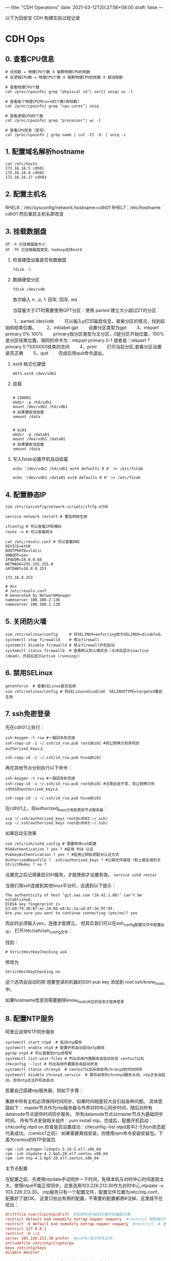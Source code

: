 ---
title: "CDH Operations"
date: 2021-03-12T20:27:56+08:00
draft: false
---

以下为回收宝 CDH 构建实验过程记录




* CDH Ops

** 0. 查看CPU信息
#+begin_src shell
  # 总核数 = 物理CPU个数 X 每颗物理CPU的核数
  # 总逻辑CPU数 = 物理CPU个数 X 每颗物理CPU的核数 X 超线程数

  # 查看物理CPU个数
  cat /proc/cpuinfo| grep "physical id"| sort| uniq| wc -l

  # 查看每个物理CPU中core的个数(即核数)
  cat /proc/cpuinfo| grep "cpu cores"| uniq

  # 查看逻辑CPU的个数
  cat /proc/cpuinfo| grep "processor"| wc -l

  # 查看CPU信息（型号）
  cat /proc/cpuinfo | grep name | cut -f2 -d: | uniq -c
#+end_src
** 1. 配置域名解析hostname
#+begin_src shell
  cat /etc/hosts
  172.16.16.5 cdh01
  172.16.16.4 cdh02
  172.16.16.17 cdh03
#+end_src

** 2. 配置主机名
RHEL6：/etc/sysconfig/network  hostname=cdh01
RHEL7：/etc/hostname  cdh01
然后重启主机名即改变

** 3. 挂载数据盘
#+begin_src shell
  df -h 已挂载磁盘大小
  df -Th 已挂载磁盘类型，hadoop支持ext4
#+end_src

1. 检查硬盘设备是否有数据盘
   #+begin_src shell
     fdisk -l
   #+end_src

2. 数据硬盘分区
   #+begin_src shell
     fdisk /dev/vdb
   #+end_src

   依次输入 n , p,  1.  回车, 回车, wq

   当容量大于2T时需要使用GPT分区：使用 parted 建立大小超过2T的分区
　　1，parted /dev/vdb
　　可以输入p打印磁盘信息，查看分区的情况，找到起始和结束位置。
　　2，mklabel gpt
　　设置分区类型为gpt
　　3，mkpart primary 0% 100%
　　primary指分区类型为主分区，0是分区开始位置，100%是分区结束位置。相同的命令为：mkpart primary 0-1 或者是：mkpart ?primary 0 ?XXXXXX结束的空间
　　4，print
　　打印当前分区,查看分区设置是否正确
　　5，quit
　　完成后用quit命令退出。

3. ext4 格式化硬盘
   #+begin_src shell
     mkfs.ext4 /dev/vdb1
   #+end_src

4. 挂载
   #+begin_src shell

     # CDH001
     mkdir -p /hd/vdb1
     mount /dev/vdb1 /hd/vdb1
     # 如果要取消挂载
     umount /data


     # bi01
     mkdir -p /data01
     mount /dev/vdb1 /data01
     # 如果要取消挂载
     umount /data
   #+end_src

5. 写入fstab设置开机自动挂载
   #+begin_src shell
     echo '/dev/vdb1 /hd/vdb1 ext4 defaults 0 0' >> /etc/fstab

     echo '/dev/vdb1 /data01 ext4 defaults 0 0' >> /etc/fstab
   #+end_src

** 4. 配置静态IP
#+begin_src shell
  vim /etc/sysconfig/network-scripts/ifcfg-eth0

  service network restart # 重启网络生效

  ifconfig # 可以查看IP和掩码
  route -n # 可以查看网关

  cat /etc/resolv.conf # 可以查看DNS
  DEVICE=eth0
  BOOTPROTO=static
  ONBOOT=yes
  IPADDR=10.0.0.60
  NETMASK=255.255.255.0
  GATEWAY=10.0.0.253

  172.16.0.253

  # dns
  # /etc/resolv.conf
  # Generated by NetworkManager
  nameserver 100.100.2.136
  nameserver 100.100.2.138
#+end_src

** 5. 关闭防火墙
#+begin_src shell
  vim /etc/selinux/config     # 将SELINUX=enforcing改为SELINUX=disabled。
  systemctl stop firewalld    # 停止firewall
  systemctl disable firewalld # 禁止firewall开机启动
  systemctl status firewalld  # 查看默认防火墙状态（关闭后显示inactive (dead)，开启后显示active (running)）
#+end_src

** 6. 禁用SELinux
#+begin_src shell
getenforce  # 查看SELinux是否启用
vim /etc/selinux/config # 将SELinux=disabled  SELINUXTYPE=targeted重启生效
#+end_src

** 7. ssh免密登录

先在cdh01上执行：

#+begin_src shell
  ssh-keygen -t rsa #一路回车到完成
  ssh-copy-id -i ~/.ssh/id_rsa.pub root@bi01 #将公钥拷贝到本机的authorized_keys上

  ssh-copy-id -i ~/.ssh/id_rsa.pub hive@bi01
#+end_src

再在其他节点分别执行以下命令：

#+begin_src shell
  ssh-keygen -t rsa #一路回车到完成
  ssh-copy-id -i ~/.ssh/id_rsa.pub root@bi01 #注意此处不变，将公钥拷贝到cdh01的authorized_keys上

  ssh-copy-id -i ~/.ssh/id_rsa.pub hive@bi01
#+end_src

在cdh01上，将authorized_keys分发到其他节点服务器：

#+begin_src shell
  scp ~/.ssh/authorized_keys root@cdh02:~/.ssh/
  scp ~/.ssh/authorized_keys root@cdh03:~/.ssh/
#+end_src

如果启动无效果

#+begin_src shell
  vim /etc/ssh/sshd_config # 需要修改ssh配置
  RSAAuthentication ? yes ? #启用 RSA 认证
  PubkeyAuthentication ? yes ? #启用公钥私钥配对认证方式
  AuthorizedKeysFile ? .ssh/authorized_keys ? #公钥文件路径（和上面生成的文
  StrictModes ? no ?
#+end_src

设置完之后记得重启SSH服务，才能使刚才设置有效。 =service sshd restar=

当我们用ssh连接到其他linux平台时，会遇到以下提示：

#+begin_src shell
  The authenticity of host ‘git.sws.com (10.42.1.88)’ can’t be established.
  ECDSA key fingerprint is 53:b9:f9:30:67:ec:34:88:e8:bc:2a:a4:6f:3e:97:95.
  Are you sure you want to continue connecting (yes/no)? yes
#+end_src

而此时必须输入yes，连接才能建立。 但其实我们可以在ssh_config配置文件中配置此项， 打开/etc/ssh/ssh_config文件：

找到：

#+begin_src shell
  # StrictHostKeyChecking ask
#+end_src

修改为

#+begin_src shell
  StrictHostKeyChecking no
#+end_src

这个选项会自动的把 想要登录的机器的SSH pub key 添加到 /root/.ssh/know_hosts 中。

如果hostname改变则需要删除know_hosts对应的信息才能再登录

** 8. 配置NTP服务

阿里云自带NTP同步服务

#+begin_src shell
  systemctl start ntpd  # 启动ntp服务
  systemctl enable ntpd # 配置开机自动启动ntp服务
  pgrep ntpd # 可以查看到ntp进程号
  systemctl list-unit-files # 列出系统内置服务自启动状态 centos7以后
  chkconfig --list # 列出系统外置服务自启动状态
  systemctl status chronyd  # centos7以后系统自带chronyd的时间同步
  systemctl disable chronyd.service  # 需将自带的chronyd服务关闭，ntp才会自启动。否则ntp无法开机自启动
#+end_src

若要自己搭建ntp服务器，则如下步骤：

集群中所有主机必须保持时间同步，如果时间相差较大会引起各种问题。 具体思路如下：
master节点作为ntp服务器与外界对时中心同步时间，随后对所有datanode节点提供时间同步服务。 所有datanode节点以master节点为基础同步时间。
所有节点安装相关组件：yum install ntp。完成后，配置开机启动：chkconfig ntpd on,检查是否设置成功：chkconfig --list ntpd其中2-5为on状态就代表成功。（centos7之前）
如果需要离线安装，则使用rpm命令安装安装包。下面为centos的NTP安装包

#+begin_src shell
  rpm -ivh autogen-libopts-5.18-5.el7.x86_64
  rpm -ivh ntpdate-4.2.6p5-28.el7.centos.x86_64
  rpm -ivh ntp-4.2.6p5-28.el7.centos.x86_64
#+end_src

主节点配置

在配置之前，先使用ntpdate手动同步一下时间，免得本机与对时中心时间差距太大，使得ntpd不能正常同步。这里选用103.226.213.30作为对时中心,ntpdate -u 103.226.213.30。
ntp服务只有一个配置文件，配置文件位置为/etc/ntp.conf，配置好了就OK。 这里只给出有用的配置，不需要的配置都用#注掉，这里就不在给出：

#+begin_src conf
  driftfile /var/lib/ntp/drift  #系统时间与BIOS事件的偏差记录
  restrict default kod nomodify notrap nopeer noquery  #restrict 控制相关权限
  restrict -6 default kod nomodify notrap nopeer noquery  #restrict -6 表示IPV6地址的权限设置
  restrict 127.0.0.1
  restrict -6 ::1
  server 103.226.213.30 prefer  #prefer表示优先主机
  includefile /etc/ntp/crypto/pw
  keys /etc/ntp/keys
  disable monitor
#+end_src

配置文件完成，保存退出，启动服务，执行如下命令：service ntpd start

检查是否成功，用ntpstat命令查看同步状态，出现以下状态代表启动成功：

#+begin_src shell
  synchronised to NTP server () at stratum 2
  time correct to within 74 ms
  polling server every 128 s
#+end_src

如果出现异常请等待几分钟，一般等待5-10分钟才能同步。

配置ntp客户端（所有datanode节点）

#+begin_src conf
  driftfile /var/lib/ntp/drift  #系统时间与BIOS事件的偏差记录
  restrict default kod nomodify notrap nopeer noquery  #restrict 控制相关权限
  restrict -6 default kod nomodify notrap nopeer noquery  #restrict -6 表示IPV6地址的权限设置
  restrict 127.0.0.1
  restrict -6 ::1
  server cdh03 prefer  #prefer表示优先主机
  includefile /etc/ntp/crypto/pw
  keys /etc/ntp/keys
  disable monitor
#+end_src

ok保存退出，请求服务器前，请先使用ntpdate手动同步一下时间：ntpdate -u cdh03 (主节点ntp服务器)
这里可能出现同步失败的情况，请不要着急，一般是本地的ntp服务器还没有正常启动，一般需要等待5-10分钟才可以正常同步。启动服务：service ntpd start
因为是连接内网，这次启动等待的时间会比master节点快一些，但是也需要耐心等待一会儿。

** 9. 设置swap

为了避免服务器使用swap功能而影响服务器性能，一般都会把vm.swappiness修改为0（cloudera建议10以下）
vim /etc/sysctl.conf  设置vm.swappiness = 0 重启生效

上述方法rhel6有效，rhel7.2中:tuned服务会动态调整系统参数
查找tuned中配置，直接修改配置
cd /usr/lib/tuned/
grep “vm.swappiness” * -R 查询出后依次修改
参考：sysctl修改内核参数 重启不生效 https://blog.csdn.net/ygtlovezf/article/details/79014299

** 10. 禁用透明页

#+begin_src shell
  echo never > /sys/kernel/mm/transparent_hugepage/defrag
  echo never > /sys/kernel/mm/transparent_hugepage/enabled
#+end_src

永久生效 在/etc/rc.local 添加上面命令
给与可执行权限：chmod +x /etc/rc.d/rc.local

** 11. jdk安装

#+begin_src shell
  rpm -qa | grep java     # 查询已安装的java
  yum remove java*        # 卸载已安装的java
  rpm -ivh oracle-j2sdk1.8-1.8.0+update181-1.x86_64.rpm
  vim /etc/profile        # 末尾添加

  # java
  export JAVA_HOME=/usr/java/jdk1.8.0_181-cloudera
  export CLASSPATH=.:$CLASSPATH:$JAVA_HOME/lib
  export PATH=$PATH:$JAVA_HOME/bin

  source /etc/profile
  java -version           # 验证
#+end_src

** 12. mysql-jdbc包

#+begin_src shell
  mkdir -p /usr/share/java
  mv /opt/mysql-j/mysql-connector-java-5.1.34.jar /usr/share/java/
  mysql-connector-java-5.1.34.jar 一定要命名为 mysql-connector-java.jar
#+end_src

** 13. 安装mysql

#+begin_src shell
  卸载mariadb：rpm -qa|grep mariadb
  rpm -e --nodeps mariadb-libs-5.5.60-1.el7_5.x86_64


  cd /opt/mysql/
  tar -xvf ./mysql-5.7.19-1.el7.x86_64.rpm-bundle.tar

  rpm -ivh mysql-community-common-5.7.19-1.el7.x86_64.rpm
  rpm -ivh mysql-community-libs-5.7.19-1.el7.x86_64.rpm
  rpm -ivh mysql-community-client-5.7.19-1.el7.x86_64.rpm
  rpm -ivh mysql-community-server-5.7.19-1.el7.x86_64.rpm
#+end_src

这个可能报错  安装yum install libaio

#+begin_src shell
  rpm -ivh mysql-community-libs-compat-5.7.19-1.el7.x86_64.rpm
#+end_src

MYSQL配置:

#+begin_src shell
  mysqld --initialize --user=mysql # 初始化mysql使mysql目录的拥有者为mysql用户
  cat /var/log/mysqld.log # 最后一行将会有随机生成的密码
  mysqladmin -u用户名 -p旧密码 password 新密码    将随机密码修改为用户密码

  set password for root@localhost = password('123');

  systemctl start mysqld.service # 设置mysql服务自启

  A temporary password is generated for root@localhost: ;pTmBT+bf5et
#+end_src

#+begin_src shell
  服务名 数据库名 用户名
  Cloudera_Manager_Server scm scm
  Activity_Monitor amon amon
  Reports_Manager rman rman
  Hue hue hue
  Hive_Metastore_Server metastore hive
  Sentry_Server sentry sentry
  Cloudera_Navigator_Audit_Server nav nav
  Cloudera_Navigator_Metadata_Server navms navms
  Oozie oozie oozie
#+end_src

CDH不支持mysql的GTID功能

建库和用户

查看用户

#+begin_src sql
  select host,user from mysql.user;

  CREATE DATABASE scm DEFAULT CHARACTER SET utf8 DEFAULT COLLATE utf8_general_ci;
  CREATE DATABASE amon DEFAULT CHARACTER SET utf8 DEFAULT COLLATE utf8_general_ci;
  CREATE DATABASE rman DEFAULT CHARACTER SET utf8 DEFAULT COLLATE utf8_general_ci;
  CREATE DATABASE hue DEFAULT CHARACTER SET utf8 DEFAULT COLLATE utf8_general_ci;
  CREATE DATABASE metastore DEFAULT CHARACTER SET utf8 DEFAULT COLLATE utf8_general_ci;
  CREATE DATABASE sentry DEFAULT CHARACTER SET utf8 DEFAULT COLLATE utf8_general_ci;
  CREATE DATABASE nav DEFAULT CHARACTER SET utf8 DEFAULT COLLATE utf8_general_ci;
  CREATE DATABASE navms DEFAULT CHARACTER SET utf8 DEFAULT COLLATE utf8_general_ci;
  CREATE DATABASE oozie DEFAULT CHARACTER SET utf8 DEFAULT COLLATE utf8_general_ci;


  GRANT ALL ON scm.* TO 'scm'@'%' IDENTIFIED BY '123456';
  GRANT ALL ON amon.* TO 'amon'@'%' IDENTIFIED BY '123456';
  GRANT ALL ON rman.* TO 'rman'@'%' IDENTIFIED BY '123456';
  GRANT ALL ON hue.* TO 'hue'@'%' IDENTIFIED BY '123456';
  GRANT ALL ON metastore.* TO 'hive'@'%' IDENTIFIED BY '123456';
  GRANT ALL ON sentry.* TO 'sentry'@'%' IDENTIFIED BY '123456';
  GRANT ALL ON nav.* TO 'nav'@'%' IDENTIFIED BY '123456';
  GRANT ALL ON navms.* TO 'navms'@'%' IDENTIFIED BY '123456';
  GRANT ALL ON oozie.* TO 'oozie'@'%' IDENTIFIED BY '123456';

  flush privileges;
#+end_src

** 14. 安装Httpd服务（manager节点）

yum install httpd
service httpd start
systemctl enable httpd.service 设置httpd服务开机自启

** 15. 安装createrepo（manager节点）
yum install createrepo

** 16. 配置Cloudera Manager包yum源（manager节点）
mkdir -p /var/www/html/cloudera-repos/
将下载的cm包文件移到此目录下:
mv cm6 /var/www/html/cloudera-repos/
cd /var/www/html/cloudera-repos/cm6/
创建repodata：
createrepo /var/www/html/cloudera-repos/cm6
则会在该目录下生成repodata

vim /etc/yum.repos.d/cloudera-manager.repo

[cloudera-manager]
name=Cloudera Manager, Version
baseurl=http://10.0.0.73/cloudera-repos/cm6/
enable=true
gpgcheck=false


注意路径：http://10.0.0.73/cloudera-repos/cm6/

将该配置复制到其他节点
scp /etc/yum.repos.d/cloudera-manager.repo bitest002:/etc/yum.repos.d

yum clean all
yum makecache

** 17. 安装 Cloudera Manager（manager节点）

yum install cloudera-manager-daemons cloudera-manager-agent cloudera-manager-server --skip-broken --nogpgcheck

yum install cloudera-manager-daemons cloudera-manager-agent cloudera-manager-server

安装完CM后/opt/ 下会出现cloudera目录
mv /opt/parcels/* /opt/cloudera/parcel-repo # 将parcel包移动到指定位置
在/opt/cloudera/parcel-repo执行以下命令：
sha1sum CDH-6.2.0-1.cdh6.2.0.p0.967373-el7.parcel | awk '{ print $1 }' > CDH-6.2.0-1.cdh6.2.0.p0.967373-el7.parcel.sha

执行初始化脚本:

/opt/cloudera/cm/schema/scm_prepare_database.sh -h172.16.0.122 mysql scm scm 123456

172.16.0.122为mysql所在IP

打开server服务:
service cloudera-scm-server start
静候几分钟，打开http://manager:7180

** 18. CDH界面安装

注意点：
1. 自定义存储库：http://10.0.0.73/cloudera-repos/cm6
1. 选择和自己安装版本相对应的parcel包
2. JDK不勾选，我们已经自己安装了
3. Install Agents时有可能会失败，一般为网络原因，多重试几次直到成功。

#+begin_src shell
  curl -X POST -u admin:adminbi123 -i --header 'Content-Type: application/json' --header 'Accept: application/json' -d '{}' 'http://10.0.0.73:7180/api/v32/clusters/Cluster_1/services/impala/roles/impala-IMPALAD-d38eb94f83ef28f6c8dcdc71601ab2b4/roleCommands/stop'

  curl -X GET -u admin:adminbi123 -i --header 'Content-Type: application/json' --header 'Accept: application/json' -d '{}' 'http://10.0.0.73:7180/api/v32/clusters/Cluster_1/services/impala/commandsByName'


  curl -X POST -u admin:adminbi123 -i --header 'Content-Type: application/json' --header 'Accept: application/json' -d '{}' 'http://10.0.0.73:7180/api/v32/clusters/Cluster_1/services/impala/roleCommands/restart'
  http://cm_server_host:7180/api/v32/clusters/clusterName/services/serviceName/roles
#+end_src
